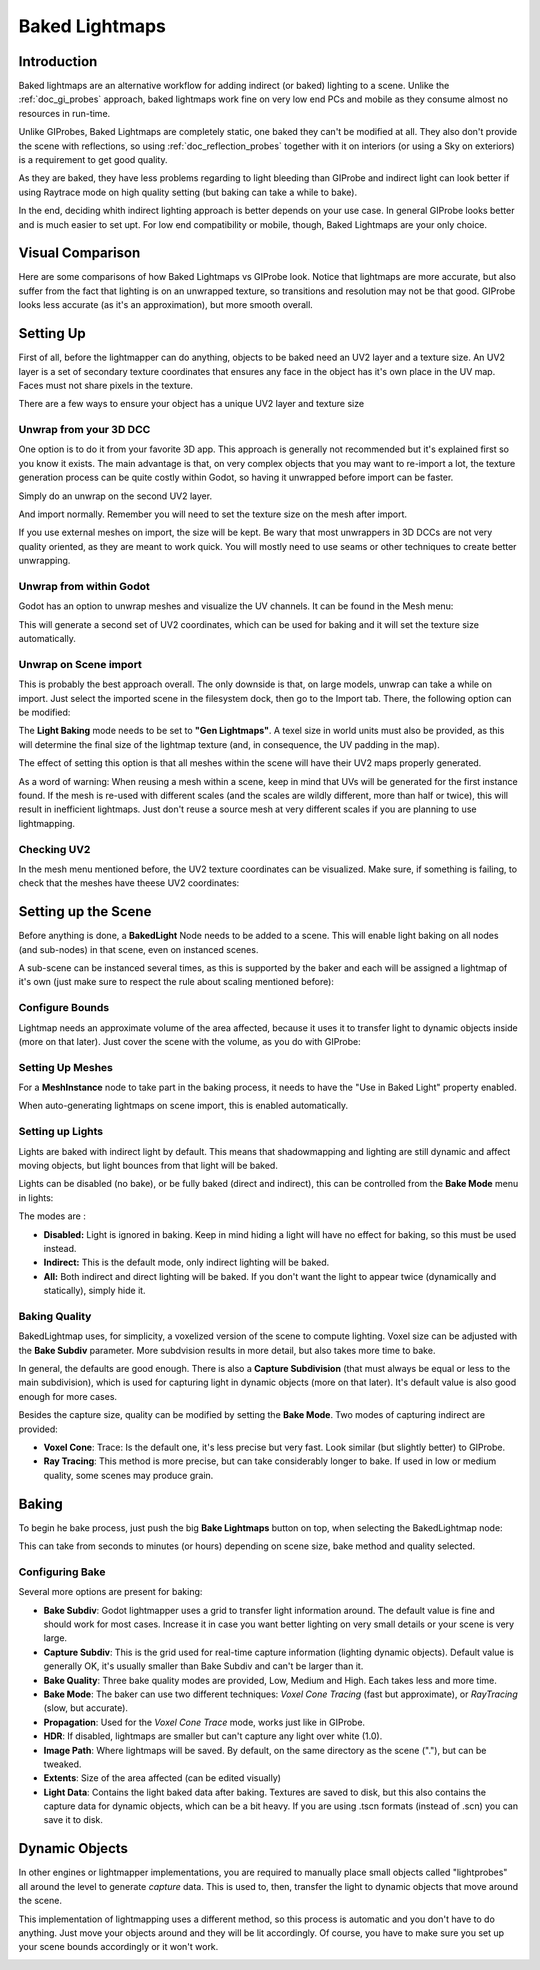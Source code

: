 .. _doc_baked_lightmaps:

Baked Lightmaps
==========

Introduction
------------

Baked lightmaps are an alternative workflow for adding indirect (or baked) lighting to a scene. Unlike the :ref:`doc_gi_probes` approach,
baked lightmaps work fine on very low end PCs and mobile as they consume almost no resources in run-time.

Unlike GIProbes, Baked Lightmaps are completely static, one baked they can't be modified at all. They also don't provide the scene with
reflections, so using :ref:`doc_reflection_probes` together with it on interiors (or using a Sky on exteriors) is a requirement to
get good quality.

As they are baked, they have less problems regarding to light bleeding than GIProbe and indirect light can look better if using Raytrace
mode on high quality setting (but baking can take a while to bake).

In the end, deciding whith indirect lighting approach is better depends on your use case. In general GIProbe looks better and is much
easier to set upt. For low end compatibility or mobile, though, Baked Lightmaps are your only choice.

Visual Comparison
-----------------

Here are some comparisons of how Baked Lightmaps vs GIProbe look. Notice that lightmaps are more accurate, but also suffer from the fact
that lighting is on an unwrapped texture, so transitions and resolution may not be that good. GIProbe looks less accurate (as it's an approximation), but more smooth overall.

.. image:: img/baked_light_comparison.png


Setting Up
----------

First of all, before the lightmapper can do anything, objects to be baked need an UV2 layer and a texture size. An UV2 layer is a set of secondary texture coordinates
that ensures any face in the object has it's own place in the UV map. Faces must not share pixels in the texture.

There are a few ways to ensure your object has a unique UV2 layer and texture size

Unwrap from your 3D DCC
~~~~~~~~~~~~~~~~~~~~~~~

One option is to do it from your favorite 3D app. This approach is generally not recommended but it's explained first so you know it exists.
The main advantage is that, on very complex objects that you may want to re-import a lot, the texture generation process can be quite costly within Godot,
so having it unwrapped before import can be faster.

Simply do an unwrap on the second UV2 layer.

.. image:: img/baked_light_blender.png

And import normally. Remember you will need to set the texture size on the mesh after import. 

.. image:: img/baked_light_lmsize.png

If you use external meshes on import, the size will be kept.
Be wary that most unwrappers in 3D DCCs are not very quality oriented, as they are meant to work quick. You will mostly need to use seams or other techniques to create better unwrapping.

Unwrap from within Godot
~~~~~~~~~~~~~~~~~~~~~~~~~

Godot has an option to unwrap meshes and visualize the UV channels. It can be found in the Mesh menu:

.. image:: img/baked_light_mesh_menu.png

This will generate a second set of UV2 coordinates, which can be used for baking and it will set the texture size automatically.

Unwrap on Scene import
~~~~~~~~~~~~~~~~~~~~~~

This is probably the best approach overall. The only downside is that, on large models, unwrap can take a while on import.
Just select the imported scene in the filesystem dock, then go to the Import tab. There, the following option can be modified:

.. image:: img/baked_light_import.png

The **Light Baking** mode needs to be set to **"Gen Lightmaps"**. A texel size in world units must also be provided, as this will determine the
final size of the lightmap texture (and, in consequence, the UV padding in the map).

The effect of setting this option is that all meshes within the scene will have their UV2 maps properly generated.

As a word of warning: When reusing a mesh within a scene, keep in mind that UVs will be generated for the first instance found. If the mesh is re-used with different scales (and the scales
are wildly different, more than half or twice), this will result in inefficient lightmaps. Just don't reuse a source mesh at very different scales if you are planning to use lightmapping.

Checking UV2
~~~~~~~~~~~~

In the mesh menu mentioned before, the UV2 texture coordinates can be visualized. Make sure, if something is failing, to check that the meshes have theese UV2 coordinates:

.. image:: img/baked_light_uvchannel.png

Setting up the Scene
----------------

Before anything is done, a **BakedLight** Node needs to be added to a scene. This will enable light baking on all nodes (and sub-nodes) in that scene, even on instanced scenes. 

.. image:: img/baked_light_scene.png

A sub-scene can be instanced several times, as this is supported by the baker and each will be assigned a lightmap of it's own (just make sure to respect the rule about scaling mentioned before):


Configure Bounds
~~~~~~~~~~~~~~~~~

Lightmap needs an approximate volume of the area affected, because it uses it to transfer light to dynamic objects inside (more on that later). Just 
cover the scene with the volume, as you do with GIProbe:

.. image:: img/baked_light_bounds.png

Setting Up Meshes
~~~~~~~~~~~~~~~~~

For a **MeshInstance** node to take part in the baking process, it needs to have the "Use in Baked Light" property enabled.

.. image:: img/baked_light_use.png

When auto-generating lightmaps on scene import, this is enabled automatically.

Setting up Lights
~~~~~~~~~~~~~~~~~

Lights are baked with indirect light by default. This means that shadowmapping and lighting are still dynamic and affect moving objects, but light bounces from that light will
be baked.

Lights can be disabled (no bake), or be fully baked (direct and indirect), this can be controlled from the **Bake Mode** menu in lights:

.. image:: img/baked_light_bake_mode.png

The modes are :

- **Disabled:** Light is ignored in baking. Keep in mind hiding a light will have no effect for baking, so this must be used instead.
- **Indirect:** This is the default mode, only indirect lighting will be baked.
- **All:** Both indirect and direct lighting will be baked. If you don't want the light to appear twice (dynamically and statically), simply hide it.

Baking Quality
~~~~~~~~~~~~~~

BakedLightmap uses, for simplicity, a voxelized version of the scene to compute lighting. Voxel size can be adjusted with the **Bake Subdiv** parameter. 
More subdvision results in more detail, but also takes more time to bake.

In general, the defaults are good enough. There is also a **Capture Subdivision** (that must always be equal or less to the main subdivision), which is used
for capturing light in dynamic objects (more on that later). It's default value is also good enough for more cases.

.. image:: img/baked_light_capture.png

Besides the capture size, quality can be modified by setting the **Bake Mode**. Two modes of capturing indirect are provided:

.. image:: img/baked_light_mode.png

- **Voxel Cone**: Trace: Is the default one, it's less precise but very fast. Look similar (but slightly better) to GIProbe.
- **Ray Tracing**: This method is more precise, but can take considerably longer to bake. If used in low or medium quality, some scenes may produce grain.


Baking
------

To begin he bake process, just push the big **Bake Lightmaps** button on top, when selecting the BakedLightmap node:

.. image:: img/baked_light_bake.png

This can take from seconds to minutes (or hours) depending on scene size, bake method and quality selected.

Configuring Bake
~~~~~~~~~~~~~~~~~

Several more options are present for baking:

- **Bake Subdiv**: Godot lightmapper uses a grid to transfer light information around. The default value is fine and should work for most cases. Increase it in case you want better lighting on very small details or your scene is very large. 
- **Capture Subdiv**: This is the grid used for real-time capture information (lighting dynamic objects). Default value is generally OK, it's usually smaller than Bake Subdiv and can't be larger than it.
- **Bake Quality**: Three bake quality modes are provided, Low, Medium and High. Each takes less and more time.
- **Bake Mode**: The baker can use two different techniques: *Voxel Cone Tracing* (fast but approximate), or *RayTracing* (slow, but accurate).
- **Propagation**: Used for the *Voxel Cone Trace* mode, works just like in GIProbe.
- **HDR**: If disabled, lightmaps are smaller but can't capture any light over white (1.0).
- **Image Path**: Where lightmaps will be saved. By default, on the same directory as the scene ("."), but can be tweaked.
- **Extents**: Size of the area affected (can be edited visually)
- **Light Data**: Contains the light baked data after baking. Textures are saved to disk, but this also contains the capture data for dynamic objects, which can be a bit heavy. If you are using .tscn formats (instead of .scn) you can save it to disk.


Dynamic Objects
----------------

In other engines or lightmapper implementations, you are required to manually place small objects called "lightprobes" all around the level to generate *capture* data. This is used to, then, transfer the light to dynamic objects that move around the scene.

This implementation of lightmapping uses a different method, so this process is automatic and you don't have to do anything. Just move your objects around and they will be lit accordingly. Of course, you have to make sure you set up your scene bounds accordingly or it won't work.

.. image:: img/baked_light_indirect.gif


